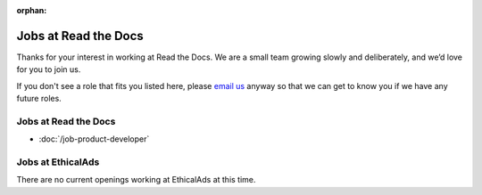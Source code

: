 :orphan:

.. meta::
   :description: We don't always have openings to work at Read the Docs, but when we do they are posted here
   :keywords: jobs, hiring

Jobs at Read the Docs
=====================

Thanks for your interest in working at Read the Docs.
We are a small team growing slowly and deliberately,
and we’d love for you to join us.

If you don't see a role that fits you listed here,
please `email us <mailto:support@readthedocs.com>`_ anyway so that we can get to know you if we have any future roles.

Jobs at Read the Docs
---------------------

* :doc:`/job-product-developer`

Jobs at EthicalAds
------------------

There are no current openings working at EthicalAds at this time.
